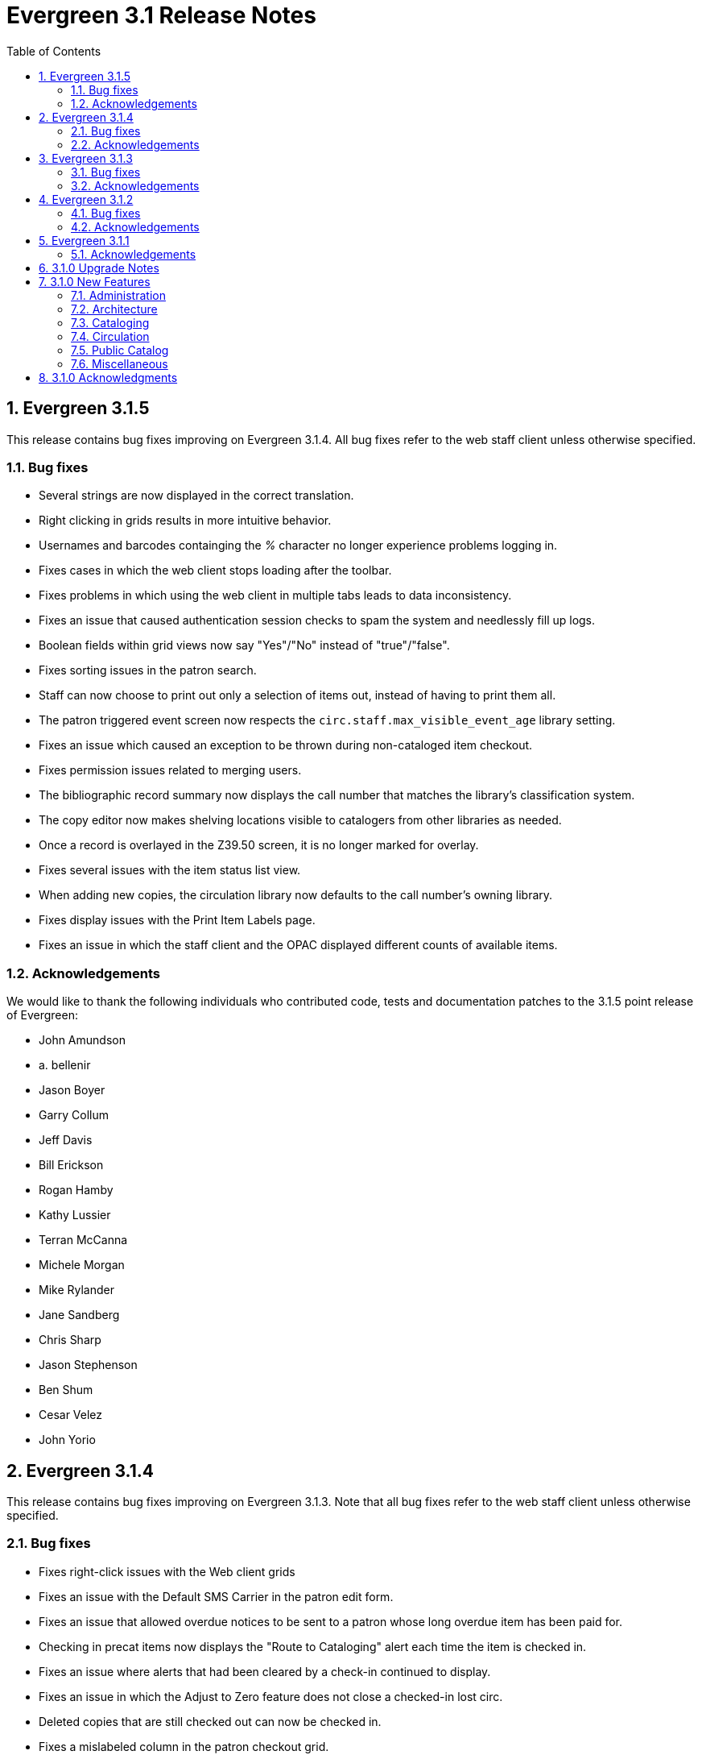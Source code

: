 Evergreen 3.1 Release Notes
===========================
:toc:
:numbered:

Evergreen 3.1.5
----------------
This release contains bug fixes improving on Evergreen 3.1.4.
All bug fixes refer to the web staff client unless otherwise specified.

Bug fixes
~~~~~~~~~

* Several strings are now displayed in the correct translation.
* Right clicking in grids results in more intuitive behavior.
* Usernames and barcodes containging the _%_ character no longer
experience problems logging in.
* Fixes cases in which the web client stops loading after the toolbar.
* Fixes problems in which using the web client in multiple tabs leads
to data inconsistency.
* Fixes an issue that caused authentication session checks to spam
the system and needlessly fill up logs.
* Boolean fields within grid views now say "Yes"/"No" instead of 
"true"/"false".
* Fixes sorting issues in the patron search.
* Staff can now choose to print out only a selection of items out,
instead of having to print them all.
* The patron triggered event screen now respects the
`circ.staff.max_visible_event_age` library setting.
* Fixes an issue which caused an exception to be thrown during
non-cataloged item checkout.
* Fixes permission issues related to merging users.
* The bibliographic record summary now displays the call number that
matches the library's classification system.
* The copy editor now makes shelving locations visible to catalogers
from other libraries as needed.
* Once a record is overlayed in the Z39.50 screen, it is no longer
marked for overlay.
* Fixes several issues with the item status list view.
* When adding new copies, the circulation library now defaults to the
call number's owning library.
* Fixes display issues with the Print Item Labels page.
* Fixes an issue in which the staff client and the OPAC displayed
different counts of available items.

Acknowledgements
~~~~~~~~~~~~~~~~
We would like to thank the following individuals who contributed code,
tests and documentation patches to the 3.1.5 point release of
Evergreen:

* John Amundson
* a. bellenir
* Jason Boyer
* Garry Collum
* Jeff Davis
* Bill Erickson
* Rogan Hamby
* Kathy Lussier
* Terran McCanna
* Michele Morgan
* Mike Rylander
* Jane Sandberg
* Chris Sharp
* Jason Stephenson
* Ben Shum
* Cesar Velez
* John Yorio


Evergreen 3.1.4
----------------
This release contains bug fixes improving on Evergreen 3.1.3.  Note that
all bug fixes refer to the web staff client unless otherwise specified.

Bug fixes
~~~~~~~~~

* Fixes right-click issues with the Web client grids
* Fixes an issue with the Default SMS Carrier in the patron edit form.
* Fixes an issue that allowed overdue notices to be sent to a patron
whose long overdue item has been paid for.
* Checking in precat items now displays the "Route to Cataloging" alert each
time the item is checked in.
* Fixes an issue where alerts that had been cleared by a check-in continued
to display.
* Fixes an issue in which the Adjust to Zero feature
does not close a checked-in lost circ.
* Deleted copies that are still checked out can now be checked in.
* Fixes a mislabeled column in the patron checkout grid.
* Grocery bills are no longer styled the same way as overdue bills.
* Fixes an error with the missing pieces functionality.
* Courier codes now display in the transit slip receipt preview.
* Fixes several issues related to adding volumes.
* Fixes several issues related to empty volumes.
* Fixes several issues related to item and volume transfers.
* Fixes several issues with checkboxes in the volume/copy editor.
* The Item Status grid now displays OU shortnames instead of full names
for the "Circulation Library" column.
* The Volume/Copy editor now allows users to remove a value from the Age
Hold Protection field.
* Barcode completion now works in copy buckets.
* The Z39.50 interface now notices when another record has been marked
for overlay.
* Fixes a display issue for the Remove MARC Field Groups checkboxes in
the Z39.50 interface.
* Fixes a performance issue for the Validate button in the MARC Editor.
* Fixes an incorrect close tag in the Print Item Labels toolbar.
* Better scoping of copy tags in search results.
* Prevents sending invalid search.highlight_display_fields calls.
* Electronic Resource links now open in a new tab.
* Fixes an issue with the fiscal year close-out operation.

Acknowledgements
~~~~~~~~~~~~~~~~
We would like to thank the following individuals who contributed code,
tests and documentation patches to the 3.1.4 point release of
Evergreen:

* A. Bellenir
* Adam Bowling
* Jason Boyer
* Galen Charlton
* Garry Collum
* Jeff Davis
* Bill Erickson
* Kathy Lussier
* Terran McCanna
* Michele Morgan
* Jennifer Pringle
* Mike Rylander
* Jane Sandberg
* Chris Sharp
* Jason Stephenson
* Cesar Velez
* Dan Wells

Evergreen 3.1.3
---------------
This release contains bug fixes improving on Evergreen 3.1.2.  Note that
all bug fixes refer to the web staff client unless otherwise specified.

Bug fixes
~~~~~~~~~

* Fixes specific cases in which deleted records appear in search results.
* Fixes a performance issue with deleting patrons.
* The hold shelf dialog popup now lists the patron's notification
preferences.
* Fixes an issue that prevented editing items when a monograph part
is present.
* Patron information is now available for use in the bills_current
and bills_historical receipt templates.
* The browser's "This page may contain unsaved data" warning now 
appears when users click the update
expire date button in a patron account and attempt to navigate away
without saving.
* The holds tab of the patron record now includes a monograph part
column.
* The barcode box in the checkout screen
no longer hovers above patron record tabs when
staff users scroll down.
* Fixes an issue with the date of birth in the patron edit scren.
* The patron account bills grid are now color-coded by the item's
status.
* Fixes an issue with the dropdown of billing type options.
* The Item Status screen now includes as a floating group column.

Acknowledgements
~~~~~~~~~~~~~~~~
We would like to thank the following individuals who contributed code,
tests and documentation patches to the 3.1.3 point release of
Evergreen:

* BC Libraries Cooperative
* A. Bellenir
* Jason Boyer
* Galen Charlton
* Garry Collum
* Dawn Dale
* Bill Erickson
* Blake Graham-Henderson
* Kyle Huckins
* Jeanette Lundgren
* Kathy Lussier
* Terran McCanna
* Michele Morgan
* Dan Pearl
* Mike Rylander
* Geoff Sams
* Jane Sandberg
* Chris Sharp
* Remington Steed
* Jason Stephenson
* Cesar Velez
* Dan Wells


Evergreen 3.1.2
---------------

This release contains bug fixes improving on Evergreen 3.1.1.   Note that
all bug fixes refer to the web staff client unless otherwise specified.

Bug fixes
~~~~~~~~~

Cataloging
^^^^^^^^^^

* The MARC editor now handles 008 fields better.
* Adds spaces between subfields when suggesting a call
number for a new volume.
* MarcXML exports from the MARC Batch Import/Export ->
Export Records screen now downloads the file, rather than opening
it in the browser.
* The Item Status Circulation Library column now displays a 
shortname rather than the full library name.
* The Item Status Remaining Renewals column now displays
correctly.
* The Item Status now has a "Last Renewal Workstation" column
available.
* Fixes the circulation counts displayed in Item Status Details.
* Removes an error that got thrown in the Holdings View when a call number
contains no copy.
* Fixes an issue where multiple copies with different values for required
statistical categories could not be edited and saved in batch.
* Add an option to remove floating in the copy editor.
* Fixes an issue with the floating dropdown in the copy editor.
* Fixes a problem in which the copy template didn't properly copy
certain objects.
* Reduces the number of API calls that the MARC Editor requires.
* The order of the Z39.50 servers on the Z39.50 import screen
no longer relies on capitalization.

Circulation
^^^^^^^^^^^

* Fixes an issue that prevented the offline patron registration
screen from loading.
* Fixes an issue with searching patrons by permission group.
* The barcodes in the patron search are now clickable.
* Staff members can now manually override the patron juvenile
flag value, regardless of the patron's date of birth.
* Checkboxes on patron registration screen are now properly aligned
with other fields.
* The user permission group dropdowns in the patron registration,
edit, and search interfaces now have scrollbars.
* The date picker on the checkout screen is now hidden unless
circ staff activates a specific due date option.
* The check-in screen now includes a copy status column.
* The Merge Patrons interface now displays the date of birth.
* The user bucket screen now displays the Bucket ID.
* The payment button on patron bills screen is now inactive if the
Payment Received field is blank.
* The Bill History receipt now includes a Finish date and a Last
Payment date.
* When a patron summary contains an image of the patron,
that image tag now has a null alt attribute to remove it from
the flow of a screen reader.
* Corrects an issue that caused the transit dialog to show the
wrong branch.
* Corrects an issue with printing transit lists.
* "Find another target" on transiting hold no longer leaves the 
copy "in-transit".
* The images now display to distinguish hold and transit slips.
* The Clearable Holds list printout now only shows holds that have
expired.
* Restores the call number prefix and suffix fields to the holds
pull list.
* The documentation at the top of the hold shelf slip template
adds `patron.alias`.
* The cursor in the in-house use screen now automatically goes
to the barcode field.
* The in-house use screen now shows a copy status column.
* Add support for converting change to patron credit in the patron bills
interface, consistent with the XUL feature.
* Fixes a bug that caused pickup/request library fields to be
blank sometimes.
* Fixes a bug in the offline org unit tree.

Command-line system administration
^^^^^^^^^^^^^^^^^^^^^^^^^^^^^^^^^^

* The novelist entry in `eg_vhost.conf` includes two new
parameters.
* Corrects an issue with the `--max-sleep` argument on the
`action_trigger_runner.pl` support script.
* Corrects an issue with how the `eg_pbx_allocator.pl` script
detects an existing lock file.
* The 3.0.2-3.0.3 upgrade script disables triggers before
recalculating bib visibility.

Public catalog
^^^^^^^^^^^^^^

* Fixes an issue that caused records with located URIs to be
retrieved in Copy Location and Copy Location Group searches.
* Fixes an error message that appeared in the search box
in the public catalog while placing hold after an advanced search.
* Restores the display of copy information for the user's
preferred library in the public catalog.
* Author and contributor names are no longer highlighted in 
search results when the user has turned off highlighting.
* Fixes regression errors in the search results page.
* Removes redundant call numbers from the Show More Details
search results.
* The cast field in the catalog is now taken from the 511 field
when first indicator = 1, rather than the 508.
* Fixes a display issue caused by editing holds.
* Repairs broken author search links on the catalog record page.

Serials
^^^^^^^

* Fixes an issue that prevented users from searching for
receivable issues using Database ID or ISSN in the Serials
Batch Receive interface.

General
^^^^^^^
* Pins AngularJS support to version 1.6, which prevents unsupported
AngularJS versions (such as 1.7) from breaking the build process.
* Adds some padding to the bottom of Web Client interfaces.
* Logins now honor all org unit timeout settings.
* Evergreen will now identify and handle invalid timezones.
* Fixes an issue where a column header in some interfaces were automatically
highlighted in green when retrieving the interface.
* The parts column in the Item Status screen now displays parts data.


Acknowledgements
~~~~~~~~~~~~~~~~
We would like to thank the following individuals who contributed code,
tests and documentation patches to the 3.1.2 point release of
Evergreen:

* John Amundson
* Jason Boyer
* Galen Charlton
* Garry Collum
* Dawn Dale
* Jeff Davis
* Bill Erickson
* Lynn Floyd
* Rogan Hamby
* Kyle Huckins
* Sam Link
* Jeanette Lundgren
* Kathy Lussier
* Katie G. Martin
* Terran McCanna
* Michele Morgan
* Dan Pearl
* Mike Rylander
* Laura Sachjen
* Jane Sandberg
* Chris Sharp
* Ben Shum
* Remington Steed
* Jason Stephenson
* Josh Stompro
* Cesar Velez
* Dan Wells
* Bob Wicksall



Evergreen 3.1.1
---------------
This release contains bug fixes improving on Evergreen 3.1.0.

* Fixes a performance issue with the Patron Billing History screen and
other screens that cause Flattener.pm to re-create joins
unnecessarily.
* Fixes an issue that prevented patron alerts from showing to staff at
other libraries.
* Corrects the "Holdable" attribute display on the Item Status detailed
view.
* Fixes the ability to delete multiple copies from Item Status.

Acknowledgements
~~~~~~~~~~~~~~~~
We would like to thank the following individuals who contributed code,
tests and documentation patches to the 3.1.1 point release of
Evergreen:

* Jason Boyer
* Bill Erickson
* Morkor Quarshie
* Jane Sandberg
* Remington Steed
* Jason Stephenson
* Kevin Tran
* Dan Wells


3.1.0 Upgrade Notes
-------------------
Like many major Evergreen upgrades, 3.1 requires a full reingest of your
bibliographic records before the system is usable again.  While a basic reingest
is included at the end of the upgrade script, it happens after the main
COMMIT, so it is safe to cancel that and run the required reingest as you see
fit (e.g. via pingest.pl).


3.1.0 New Features
------------------

Administration
~~~~~~~~~~~~~~

New Latency Tester Tool
^^^^^^^^^^^^^^^^^^^^^^^
The Evergreen Web Staff Client now includes a section called *Tests* linked from
*Administration -> Workstation*. The *Tests* page houses a simple tool
that can be used to test the latency of the websocket connection between the
client and the server (via the `opensrf.echo` service).

This page displays which Evergreen host server is being queried. Upon hitting
the blue "Start Test" button for the first time, it will issue 10 sequentially
fired requests in order to get a solid initial average. Clicking the button a
second time will take one more measurement and recalculate the average
latency. The results can be copied to clipboard for troubleshooting purposes
and also cleared from display.

marc_export --uris option
^^^^^^^^^^^^^^^^^^^^^^^^^
The marc_export support script now has a `--uris` option (short form:
`-u`) to export records with located URIs (i.e. electronic resources).  When
used by itself, it will export only records that have located URIs.  When
used in conjunction with `--items`, it will add records with located URIs
but no items/copies to the output.  If combined with a `--library` or
`--descendants` option, this option will limit its output to those
records with URIs at the designated libraries.  The best way to use
this option is in combination with the `--items` and one of the
`--library` or `--descendants` options to export *all* of a library's
holdings both physical and electronic.


Architecture
~~~~~~~~~~~~

Sample Data Includes Surveys
^^^^^^^^^^^^^^^^^^^^^^^^^^^^
The Concerto sample data set now includes patron surveys, questions,
answers, and responses.

Virtual Index Definitions
^^^^^^^^^^^^^^^^^^^^^^^^^
The practical purpose of Virtual Index Definitions is to supply an Evergreen
administrator with the ability to control the weighting and field inclusion of
values in the general keyword index, commonly referred to as "the blob,"
without requiring tricky configuration that has subtle semantics, an
over-abundance of index definitions which can slow search generally, or the
need to reingest all records on a regular basis as experiments are performed
and the configuration refined. Significant results of recasting keyword indexes
as a set of one or more Virtual Index Definitions will be simpler search
configuration management, faster search speed overall, and more practical
reconfiguration and adjustment as needed.

Previously, in order to provide field-specific weighting to
keyword matches against titles or authors, an administrator must duplicate many
other index definitions and supply overriding weights to those duplicates. This
not only complicates configuration, but slows down record ingest as well as
search. It is also fairly ineffective at achieving the goal of weighted keyword
fields. Virtual Index Definitions will substantially alleviate the need for
these workarounds and their consequences.

  * A Virtual Index Definition does not require any configuration for
extracting bibliographic data from records, but instead can become a sink for
data collected by other index definitions, which is then colocated together to
supply a search target made up of the separately extracted data. Virtual Index
Definitions are effectively treated as aggregate definitions, matching across
all values extracted from constituent non-virtual index definitions.  They can
further make use of the Combined class functionality to colocate all values in a
class together for matching even across virtual fields.

  * Configuration allows for weighting of constituent index definitions that
participate in a Virtual Index Definition. This weighting is separate from the
weighting supplied when the index definition itself is a search target.

  * The Evergreen QueryParser driver returns the list of fields actually
searched using every user-supplied term set, including constituent expansion
when a Virtual Index Definition is searched. In particular, this will facilitate
Search Term Highlighting described below.

  * Stock configuration changes make use of pre-existing, non-virtual index
definitions mapped to new a Virtual Index Definition that implements the
functionality provided by the `keyword|keyword` index definition. The
`keyword|keyword` definition is left in place for the time being, until more data
can be gathered about the real-world effect of removing it entirely and
replacing it with Virtual Index Definition mappings.

  * New system administration functions will be created to facilitate
modification of Virtual Index Definition mapping, avoiding the need for a full
reingest when existing index definitions are added or removed from a virtual
field.

Increased use of Metabib Display Fields
+++++++++++++++++++++++++++++++++++++++
We use Metabib Display Fields (newly available in 3.0) to render catalog search
results, intermediate metarecord results, and record detail pages. This requires
the addition of several new Metabib Display Field definitions, as well as Perl
services to gather and render the data.

We also use more Metabib Display Fields in the client. As a result,
bibliographic fields will display in proper case in more client interfaces and
in Evergreen reports.

Interfaces
++++++++++
A new AngularJS "MARC Search/Facet Fields" interface has been created to replace
the Dojo version, and both have been extended to support Virtual Index
Definition data supplier mapping and weighting.

Settings & Permissions
++++++++++++++++++++++
The new Virtual Index Definition data supplier mapping table,
`config.metabib_field_virtual_map`, requires the same permissions as the
MARC Search/Facet Fields interface: CREATE_METABIB_FIELD, UPDATE_METABIB_FIELD,
DELETE_METABIB_FIELD, or ADMIN_METABIB_FIELD for all actions

Backend
+++++++
There now exist several new database tables and functions primarily in support
of search highlighting. Additionally, the QueryParser driver for Evergreen has
been augmented to be able to return a data structure describing how the search
was performed, in a way that allows a separate support API to gather a
highlighted version of the Display Field data for a given record.

Default Weights
+++++++++++++++
By default, the following fields will be weighted more heavily in keyword
searches. Administrators can change these defaults by changing the values in the
 "All searchable fields" virtual index in the "MARC Search/Facet Fields"
interface.

  * Title proper
  * Main title (a new index limited to the words in the 245a)
  * Personal author
  * All subjects

In addition, note indexes and the physical description index will receive
less weight in default keyword searches.

Re-ingest or Indexing Dependencies
++++++++++++++++++++++++++++++++++
With the addition and modification of many Index Definitions, a full reingest is
recommended.  However, search will continue to work as it did previously
for those records that have not yet been reingested. Therefore a slow, rolling
reingest is recommended.

Performance Implications or Concerns
++++++++++++++++++++++++++++++++++++
Because the Metabib Display Fields infrastructure will eventually replace
functionality that is significantly more CPU-intensive in the various forms of
XML parsing, XSLT transformation, XPath calculation, and
Metabib Virtual Record construction, it is expected that the overall CPU load
will be reduced by this development, and ideally the overall time required to
perform and render a search will likewise drop. It is unlikely that the speed
increase will be visible to users on a per-search basis, but that search in
aggregate will become a smaller consumer of resources.


Cataloging
~~~~~~~~~~

Track Record Merges
^^^^^^^^^^^^^^^^^^^
When 2 or more bib records are merged, all records involved are stamped
with a new `merge_date` value.  For any bib record, this field indicates
the last time it was involved in a merge.  At the same time, all
subordinate records (i.e. those deleted as a product of the merge) are
stamped with a `merged_to` value indicating which bib record the source
record was merged with.

In the browser client bib record display, a warning alert now appears
along the top of the page (below the Deleted alert) indicating when a
record was used in a merge, when it was merged, and which record it was
merge with, rendered as a link to the target record.


Circulation
~~~~~~~~~~~

Alternate Patron Hold Pickup
^^^^^^^^^^^^^^^^^^^^^^^^^^^^
This feature adds a bit of convenience to a common task: checking out
an item on hold to another patron (typically a family member or helper).

When you checkout the item, you will get a pop-up window with warnings associated
with this item.  The "ITEM_ON_HOLDS_SHELF" message is now expanded to

 * Let you know the name of the person who had placed the hold.
 * Give you the option (in the form of a checkbox) of cancelling the
   hold placed by the above-named patron.  (Checked = Cancel the hold;
   Unchecked = Leave the hold in place)

The initial value of the checkbox is derived from the
`circ.clear_hold_on_checkout` organizational setting.

If the operator has CANCEL_HOLD privilege, then if the checkbox is checked and
the checkout is allowed to proceed, the hold will be cancelled with a note that
the item was checked out to another patron.

This feature is available in the browser-based staff client.

New Patron Billing Statement
^^^^^^^^^^^^^^^^^^^^^^^^^^^^
The Evergreen web staff client now includes a patron billing statement,
which summarizes a patron's bills, credits and payments in a familiar
layout.  This can be found on the "Statement" tab of the Patron Bill
Details page. (From the Patron Bills page, double-click a row to view
its details, or choose "Full Details" from the Actions menu.)

Enhanced Billing Timestamp Support
^^^^^^^^^^^^^^^^^^^^^^^^^^^^^^^^^^
Previously, billings had to make do with a single timestamp attempting
to fill two different roles.  In the case of an overdue fine, the
timestamp represented the *end* of the fine period for that billing,
while for all other fines, the timestamp was merely the time the bill
was created.  This setup generally worked, but not without confusion,
and limited our ability to understand and process the data.

Billings will now have up to three timestamps: a create date, and when
applicable, a fine period start and a fine period end.  This clarifies
and simplifies things like backdating, retrospective fine generation,
account balancing for negative balance avoidance, and billing timeline
views.

Copy Alerts and Suppression Matrix
^^^^^^^^^^^^^^^^^^^^^^^^^^^^^^^^^^
The Copy Alerts feature allows library staff to add customized alert
messages to copies. The copy alerts will appear when a specific event
takes place, such as when the copy is checked in, checked out, or
renewed. Alerts can be temporary or persistent: temporary alerts will be
disabled after the initial alert and acknowledgement from staff, while
persistent alerts will display each time the alert event takes place.
Copy Alerts can be configured to display at the circulating or owning
library only or, alternatively, when the library at which the alert
event takes place is not the circulating or owning library.  Copy Alerts
can also be configured to provide options for the next copy status that
should be applied to an item.  Library administrators will have the
ability to create and customize Copy Alert Types and to suppress copy
alerts at specific org units.

Copy alerts can be added via the volume/creator and the check in,
check out, and renew pages.  Copy alerts can also be managed at the
item status page.

Copy alert types can be managed via the Copy Alert Types page in
Local Administration, and suppression of them can be administered
via the Copy Alert Suppression page under Local Administration.

Place Multiple Holds At Once
^^^^^^^^^^^^^^^^^^^^^^^^^^^^
Users with the appropriate permissions now have the ability to place multiple
title/metarecords holds at once. This feature is especially beneficial for book
clubs and reading groups, which need to place holds on multiple copies of a
title.

In order to use the feature:

  * Set the _Maximum number of duplicate holds allowed_ Library Setting
    (`circ.holds.max_duplicate_holds`) to a number higher than 1
  * Log in as a user with the CREATE_DUPLICATE_HOLDS

When placing a title or metarecord hold, a _Number of copies_ field will
display for these users. This field is not available when placing part, volume
or copy holds.

This feature does not change the way in which the system fills holds. The
multiple holds will fill in the same way that they would if the user had placed
multiple holds separately.

New Notice Columns in Items Out Grid
^^^^^^^^^^^^^^^^^^^^^^^^^^^^^^^^^^^^^
The grid in the patron "items out" page in the Evergreen web staff client has two new
columns indicating the number of notifications generated for a given loan and the date of
the most recent notification. These columns will allow circulation staff to better respond to
patron questions about whether they were sent notification about an overdue item.

The columns are based on the number of completed Action Trigger events on the
loan that have a 'checkout.due' hook. In other words, they would include overdue
and courtesy notices.

A new library setting, "Exclude Courtesy Notices from Patrons Itemsout Notices Count",
if set will cause the notice count and date fields to exclude courtesy notices.

Patron Email Addresses Now Clickable In Web Staff Client
^^^^^^^^^^^^^^^^^^^^^^^^^^^^^^^^^^^^^^^^^^^^^^^^^^^^^^^^
Adds a mailto link to the patron's email in their profile so it can
be clicked to send and email to the patron. No new settings or
permissions are included in this feature.

Pickup Library for Staff-placed Holds
^^^^^^^^^^^^^^^^^^^^^^^^^^^^^^^^^^^^^
Adds a new library setting, _circ.staff_placed_holds_fallback_to_ws_ou_,
that helps determine the hold pickup library in cases where patrons don't
have a preferred hold pickup library in their account and a staff member
is placing the hold on their behalf.

  * When this setting is true and the patron doesn't have a preferred
  library listed, the hold pickup library will default to the
  workstation's organizational unit.
  * When this setting is false and the patron doesn't have a preferred
  library listed, the hold pickup library will default to the
  patron's home library.

Public Catalog
~~~~~~~~~~~~~~

Search Term Highlighting
^^^^^^^^^^^^^^^^^^^^^^^^
Evergreen now highlights search terms on the public catalog's main search
results page, the record detail page, and intermediate pages such as metarecord
grouped results page. Highlighting search terms will help the user determine why
a particular record (or set of records) was retrieved.

Highlighting of matched terms uses the same stemming used to accomplish the
search, as configured per field and class.

This feature will help the user more quickly determine the relevance of a
particular record by calling their attention to search terms in context. Lastly,
it will help familiarize the user with how records are searched, including which
fields are searched as well as exposing concepts like stemming.

You can turn off search term highlighting by uncommenting the line
`search.no_highlight = 1;` in `config.tt2`.

When highlighting is generally enabled, it may be turned on or off on a per-page
basis through the use of a UI component which will request the page again
without highlighting.

Highlighting of terms uses Template::Toolkit-driven CSS. A generic CSS class
identifying a highlighted term, along with CSS classes identifying the search
class and each search field are available for use for customization of the
highlighting. A stock CSS template is provided as a baseline upon which sites
may expand.


Copy Location Filter Displays for System Searches
^^^^^^^^^^^^^^^^^^^^^^^^^^^^^^^^^^^^^^^^^^^^^^^^^
The Shelving Location filter now displays on the advanced search page when
a search is scoped to a library system, not just to an individual branch. If
a library system is selected as the Search Library, the shelving location
limiter will display any shelving location that is owned by the selected system
or by the consortium. It will NOT display shelving locations owned by child
branches.

Multi-source Attributes
^^^^^^^^^^^^^^^^^^^^^^^
We now allow record attribute definitions to extract data using more than
one strategy (XPath, tag+subfield, fixed field, etc.) as long as the values
from various sources would, after normalization, have the same shape.

Multilingual Search
+++++++++++++++++++
This change allows us to configure multilingual search, by extracting values
from both the 008 controlfield and the 041 datafield.  Because the values
in each can be normalized to the same controlled list (and, in practice, are
already from the same normalized value set), catalog searches can now use normal
boolean search semantics to find records with various combinations of
language attributes.

E.g., in the concerto test data:

  * `keyword: piano item_lang(eng) item_lang(ita)`


Optional Display of Badges in Catalog
^^^^^^^^^^^^^^^^^^^^^^^^^^^^^^^^^^^^^
A new setting controls whether badges (popularity, etc.) are displayed
in the catalog. If you do not wish badges to be displayed, set the
`ctx.hide_badge_scores` setting to "true" in `config.tt2`.


Miscellaneous
~~~~~~~~~~~~~

Fixes to patron name/username search indexes
^^^^^^^^^^^^^^^^^^^^^^^^^^^^^^^^^^^^^^^^^^^^
When using pg_restore to restore an Evergreen database, some of the
indexes used to speed up patron searches on names and usernames
could be lost.

This release fixes the underlying issue and re-creates the indexes
in question.

Details
+++++++
When using pg_restore to restore an affected database, the
"unaccent" indexes on actor.usr would not be created due to an
unqualified function reference in `evergreen.unaccent_and_squash`.

The function will be replaced to resolve the search path issue,
and the following indexes on actor.usr will be dropped and then
re-created:

  * actor_usr_first_given_name_unaccent_idx;
  * actor_usr_second_given_name_unaccent_idx;
  * actor_usr_family_name_unaccent_idx;
  * actor_usr_usrname_unaccent_idx;

This will be done even if the indexes are already present, and may
take a few minutes on a database with many patrons.


3.1.0 Acknowledgments
---------------------
The Evergreen project would like to acknowledge the following
organizations that commissioned developments in this release of
Evergreen:

* Albany Public Library (Oregon)
* Consortium of Ohio Libraries
* CW MARS
* Indiana State Library
* Georgia Public Library Service
* Hagerstown - Jefferson Township Library
* Linn-Benton Community College
* MassLNC
* Pennsylvania Integrated Library System
* Sage Library System
* Union County Public Library (Indiana)

We would also like to thank the following individuals who contributed
code, translations, documentations patches and tests to this release of
Evergreen:

* Eva Cerninakova
* Andi Chandler
* Galen Charlton
* Jeff Davis
* Bill Erickson
* Jeff Godin
* Rogan Hamby
* Angela Kilsdonk
* Sam Link
* Jeanette Lundgren
* Kathy Lussier
* Fares Othman
* Dan Pearl
* Mike Rylander
* Jane Sandberg
* Chris Sharp
* Ben Shum
* Remington Steed
* Jason Stephenson
* Kevin Tran
* Cesar Velez
* Dan Wells


We also thank the following organizations whose employees contributed
patches:

* Bibliomation
* British Columbia Libraries Cooperative
* Calvin College
* CW MARS
* Equinox Open Library Initiative
* Georgia Public Library Service
* Greater Clarks Hill Regional Library System
* Jordanian Library and Information Association
* King County Library System
* Knihovna Jabok
* Linn-Benton Community College
* MassLNC
* Sigio
* Traverse Area District Library

We regret any omissions.  If a contributor has been inadvertently
missed, please open a bug at http://bugs.launchpad.net/evergreen/
with a correction.

